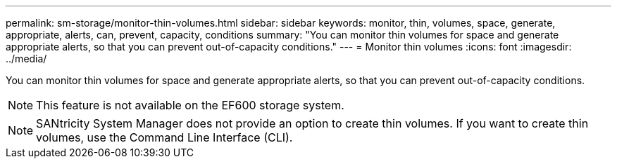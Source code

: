 ---
permalink: sm-storage/monitor-thin-volumes.html
sidebar: sidebar
keywords: monitor, thin, volumes, space, generate, appropriate, alerts, can, prevent, capacity, conditions
summary: "You can monitor thin volumes for space and generate appropriate alerts, so that you can prevent out-of-capacity conditions."
---
= Monitor thin volumes
:icons: font
:imagesdir: ../media/

[.lead]
You can monitor thin volumes for space and generate appropriate alerts, so that you can prevent out-of-capacity conditions.

[NOTE]
====
This feature is not available on the EF600 storage system.
====

[NOTE]
====
SANtricity System Manager does not provide an option to create thin volumes. If you want to create thin volumes, use the Command Line Interface (CLI).
====
